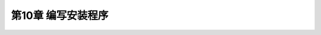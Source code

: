 .. highlight:: c++

.. default-domain:: cpp

==========================
第10章 编写安装程序
==========================

